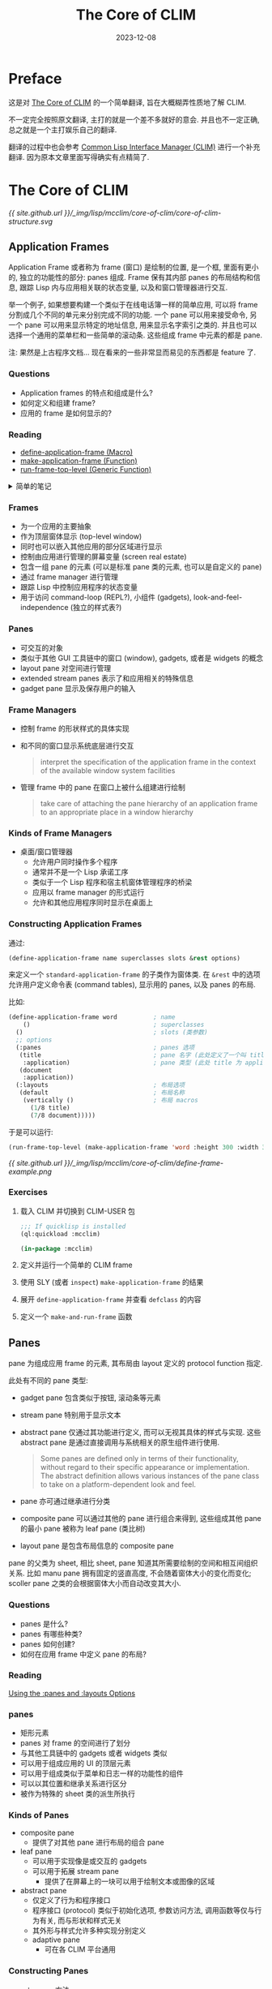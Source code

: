 #+title: The Core of CLIM
#+date: 2023-12-08
#+layout: post
#+math: true
#+options: _:nil ^:nil
#+categories: lisp mcclim
* Preface
这是对 [[https://www.lispworks.com/documentation/lww42/CLIM-W/html/climguide-9.htm][The Core of CLIM]] 的一个简单翻译, 旨在大概糊弄性质地了解 CLIM.

不一定完全按照原文翻译, 主打的就是一个差不多就好的意会.
并且也不一定正确, 总之就是一个主打娱乐自己的翻译.

翻译的过程中也会参考 [[https://kantz.com/clim-primer/index.htm][Common Lisp Interface Manager (CLIM)]] 进行一个补充翻译.
因为原本文章里面写得确实有点精简了. 

* The Core of CLIM
#+name: core-of-clim-structure
#+headers: :file ../_img/lisp/mcclim/core-of-clim/core-of-clim-structure.svg
#+begin_src dot :exports none
  graph {
    rankdir=BT;
    node [fontname="Arial"]; edge [fontname="Arial"];
    node [shape=plain] "SYSTEM";
    node [shape=rect];
    "SYSTEM" -- "APPLICATION" [label="  Frame Managers"];

    subgraph cluster_application {
      style=dashed;
      "APPLICATION" -- { "FRAME 01", "FRAME ..", "FRAME" };
      subgraph cluster_frame {
        style=solid;
        "FRAME" -- { "PANE 01", "PANE ..", "PANE" };
      }
    }
  }
#+end_src

#+RESULTS: core-of-clim-structure
[[file:../_img/lisp/mcclim/core-of-clim/core-of-clim-structure.svg]]

[[{{ site.github.url }}/_img/lisp/mcclim/core-of-clim/core-of-clim-structure.svg]]

** Application Frames
Application Frame 或者称为 frame (窗口) 是绘制的位置, 是一个框,
里面有更小的, 独立的功能性的部分: panes 组成. Frame 保有其内部 panes
的布局结构和信息, 跟踪 Lisp 内与应用相关联的状态变量,
以及和窗口管理器进行交互.

举一个例子, 如果想要构建一个类似于在线电话簿一样的简单应用,
可以将 frame 分割成几个不同的单元来分别完成不同的功能.
一个 pane 可以用来接受命令, 另一个 pane 可以用来显示特定的地址信息,
用来显示名字索引之类的. 并且也可以选择一个通用的菜单栏和一些简单的滚动条.
这些组成 frame 中元素的都是 pane.

注: 果然是上古程序文档... 现在看来的一些非常显而易见的东西都是 feature 了.

*** Questions
+ Application frames 的特点和组成是什么?
+ 如何定义和组建 frame?
+ 应用的 frame 是如何显示的?

*** Reading
+ [[https://www.lispworks.com/documentation/lw44/CLIM/html/climguide-138.htm#marker-406333][define-application-frame (Macro)​]]
+ [[http://www.lispworks.com/reference/lw44/CLIM/html/climguide-138.htm#marker-406334][make-application-frame (Function)​]]
+ [[http://www.lispworks.com/reference/lw44/CLIM/html/climguide-154.htm#marker-406376][run-frame-top-level (Generic Function)​]]

#+begin_html
<details><summary>简单的笔记</summary>
#+end_html
如何定义一个 frame:

#+begin_src lisp
  (define-application-frame name (&rest superclasses) (&rest slots)
    (:panes  &rest pane-specifications)
    (:layout &rest layout-specifications))
#+end_src

在 frame 声明中如何定义一个 pane:

#+begin_src lisp
  (pane-name
   pane-type                            ; element of pane-specifications
   &rest key-pairs-of-pane-options)
#+end_src

如何在 frame 中声明布局:

#+begin_src lisp
  (vertically (&rest options)             ; element of layout-specifications
    (ratio pane-name) (ratio pane-name) ...)
#+end_src

#+begin_html
</details>
#+end_html

*** Frames
+ 为一个应用的主要抽象
+ 作为顶层窗体显示 (top-level window)
+ 同时也可以嵌入其他应用的部分区域进行显示
+ 控制由应用进行管理的屏幕变量 (screen real estate)
+ 包含一组 pane 的元素 (可以是标准 pane 类的元素, 也可以是自定义的 pane)
+ 通过 frame manager 进行管理
+ 跟踪 Lisp 中控制应用程序的状态变量
+ 用于访问 command-loop (REPL?), 小组件 (gadgets), look-and-feel-independence
  (独立的样式表?)

*** Panes
+ 可交互的对象
+ 类似于其他 GUI 工具链中的窗口 (window), gadgets, 或者是 widgets 的概念
+ layout pane 对空间进行管理
+ extended stream panes 表示了和应用相关的特殊信息
+ gadget pane 显示及保存用户的输入

*** Frame Managers
+ 控制 frame 的形状样式的具体实现
+ 和不同的窗口显示系统底层进行交互

  #+begin_quote
  interpret the specification of the application frame in the context of
  the available window system facilities
  #+end_quote
+ 管理 frame 中的 pane 在窗口上被什么组建进行绘制

  #+begin_quote
  take care of attaching the pane hierarchy of an application frame to
  an appropriate place in a window hierarchy
  #+end_quote

*** Kinds of Frame Managers
+ 桌面/窗口管理器
  + 允许用户同时操作多个程序
  + 通常并不是一个 Lisp 承诺工序
  + 类似于一个 Lisp 程序和宿主机窗体管理程序的桥梁
  + 应用以 frame manager 的形式运行
  + 允许和其他应用程序同时显示在桌面上

*** Constructing Application Frames
通过:

#+begin_src lisp
  (define-application-frame name superclasses slots &rest options)
#+end_src

来定义一个 =standard-application-frame= 的子类作为窗体类.
在 =&rest= 中的选项允许用户定义命令表 (command tables),
显示用的 panes, 以及 panes 的布局.

比如:

#+begin_src lisp
  (define-application-frame word          ; name
      ()                                  ; superclasses
    ()                                    ; slots (类参数)
    ;; options
    (:panes                               ; panes 选项
     (title                               ; pane 名字 (此处定义了一个叫 title 的 pane)
      :application)                       ; pane 类型 (此处 title 为 application 类)
     (document
      :application))
    (:layouts                             ; 布局选项
     (default                             ; 布局名称
      (vertically ()                      ; 布局 macros
        (1/8 title)
        (7/8 document)))))
#+end_src

于是可以运行:

#+begin_src lisp
  (run-frame-top-level (make-application-frame 'word :height 300 :width 300))
#+end_src

[[{{ site.github.url }}/_img/lisp/mcclim/core-of-clim/define-frame-example.png]]

*** Exercises
1. 载入 CLIM 并切换到 CLIM-USER 包

   #+begin_src lisp
     ;;; If quicklisp is installed
     (ql:quickload :mcclim)

     (in-package :mcclim)
   #+end_src
2. 定义并运行一个简单的 CLIM frame
3. 使用 SLY (或者 =inspect=) =make-application-frame= 的结果
4. 展开 =define-application-frame= 并查看 =defclass= 的内容
5. 定义一个 =make-and-run-frame= 函数

** Panes
pane 为组成应用 frame 的元素, 其布局由 layout 定义的 protocol function 指定.

此处有不同的 pane 类型:
+ gadget pane 包含类似于按钮, 滚动条等元素
+ stream pane 特别用于显示文本
+ abstract pane 仅通过其功能进行定义, 而可以无视其具体的样式与实现.
  这些 abstract pane 是通过直接调用与系统相关的原生组件进行使用.

  #+begin_quote
  Some panes are defined only in terms of their functionality,
  without regard to their specific appearance or implementation.
  The abstract definition allows various instances of the pane class
  to take on a platform-dependent look and feel.
  #+end_quote
+ pane 亦可通过继承进行分类
+ composite pane 可以通过其他的 pane 进行组合来得到,
  这些组成其他 pane 的最小 pane 被称为 leaf pane (类比树)
+ layout pane 是包含布局信息的 composite pane

pane 的父类为 sheet, 相比 sheet, pane 知道其所需要绘制的空间和相互间组织关系.
比如 manu pane 拥有固定的竖直高度, 不会随着窗体大小的变化而变化;
scoller pane 之类的会根据窗体大小而自动改变其大小.

*** Questions
+ panes 是什么?
+ panes 有哪些种类?
+ panes 如何创建?
+ 如何在应用 frame 中定义 pane 的布局?

*** Reading
[[http://www.lispworks.com/reference/lw44/CLIM/html/climguide-141.htm#70089][Using the :panes and :layouts Options]]

*** panes
+ 矩形元素
+ panes 对 frame 的空间进行了划分
+ 与其他工具链中的 gadgets 或者 widgets 类似
+ 可以用于组成应用的 UI 的顶层元素
+ 可以用于组成类似于菜单和日志一样的功能性的组件
+ 可以以其位置和继承关系进行区分
+ 被作为特殊的 sheet 类的派生所执行

*** Kinds of Panes
+ composite pane
  + 提供了对其他 pane 进行布局的组合 pane
+ leaf pane
  + 可以用于实现像是或交互的 gadgets
  + 可以用于拓展 stream pane
    + 提供了在屏幕上的一块可以用于绘制文本或图像的区域
+ abstract pane
  + 仅定义了行为和程序接口
  + 程序接口 (protocol) 类似于初始化选项, 参数访问方法,
    调用函数等仅与行为有关, 而与形状和样式无关
  + 其外形与样式允许多种实现分别定义
  + adaptive pane
    + 可在各 CLIM 平台通用

*** Constructing Panes
+ =make-pane= 方法
  + 代码更加移植
  + 包含了样式等实现的过程
  + 包含了一个 abstract pane 类的派生类的名字,
    根据约定, 其名字一般不会包含 =-pane= 的后缀
  + 实际上可以传入任意的类名称到 =make-pane= 函数中
+ =make-instance= 方法
  + 需要保证编程者了解对应 pane 的类名, 某种程度上有一些不方便移植
  + 根据约定, 其类名字后缀 =-pane=.

*** 在 =define-application-frame= 中使用 =:panes= 和 =:layouts= 选项
#+begin_src lisp
  (defun press (button)
    (declare (ignore button))
    (accepting-values (*query-io* :own-window t)
      (accept 'string :stream *query-io*)))

  (defun squeeze (button)
    (declare (ignore button))
    (accepting-values (*query-io* :own-window t)
      (accept 'string :stream *query-io*)))

  (define-application-frame buttons       ; name
    ()                                    ; superclassname
    ()                                    ; slots
    ;; options
    (:panes
     (button
      (horizontally ()
        (make-pane 'push-button :label "squeeze" :activate-callback #'squeeze)
        (make-pane 'push-button :label "press"   :activate-callback #'press)))
     (application                         ; pane name
      :application))                      ; pane type is :application
                                          ; which is an extended stream pane
    (:layouts
     (default
      (vertically ()
        (1/8 button) (7/8 application)))
     (alternate
      (horizontally ()
        (1/8 button) (7/8 application)))))
#+end_src

*** Laying Out Panes
你可以试试切换排版布局:

#+begin_src lisp
  (let* ((layouts (frame-all-layouts *application-frame*))
         (old-layout (frame-current-layout *application-frame*))
         (new-layout (or (second (member old-layout layouts))
                         (car layouts))))
    (setf (frame-current-layout *application-frame*) new-layout))
#+end_src

*** Exercises
+ 试试看运行 =buttons=
+ 试试看改变 =buttons= 的布局

** Sheets
panes 的父类为 sheet. sheet 为最基本的类似于窗体一样的元素,
其声明了用于处理输入和输出的屏幕空间. sheet 包含了屏幕的一块区域,
一个坐标系统, 以及可能的一些父或子 sheet.

详细请看 [[https://www.lispworks.com/reference/lww42/CLIM-W/html/climguide-291.htm#14449][chapter 18. sheet]], 一般来说不需要了解那么多.

** Enabling Input and Output
通过连接到 display server (比如 McCLIM 的 X Server), pane 可以支持输入和输出.
通过使用 port 和 graft 可以处理这些输入和输出. 一个 port 声明了作为 display
server 的设备, 而 graft 为特殊的 sheet, 一般为直接连接 display server 的 root window.

#+begin_html
<details><summary>graft 的小小说明</summary>
#+end_html
graft 有嫁接意. 
#+begin_html
</details>
#+end_html

同样的, 一般的 CLIM 应用开发者应该不必直接处理这些元素.
直接调用 =make-application-frame= 应当可以自动处理 port 和 graft 的初始化.
请参考 [[https://www.lispworks.com/reference/lww42/CLIM-W/html/climguide-137.htm#37468][Define CLIM Application Frames]] 了解详情.

** Graphics & Text
对一个可以输出的 pane, 你可以在上面输出图像等元素.
CLIM 提供了一些基础性的绘图函数, 比如 =draw-point= 以及 =draw-circle=,
以及一些更加高阶的函数 =draw-arrow=, =make-elliptical-arc= 等
(参考 [[https://www.lispworks.com/reference/lww42/CLIM-W/html/climguide-61.htm#41842][Using CLIM Drawing Options]]). CLIM 也支持对区域的操作,
如 =region-intersection= 和 =region-difference=
(参考 [[https://www.lispworks.com/reference/lww42/CLIM-W/html/climguide-43.htm#58489][General Geometric Objects in CLIM]]).


对于文本的输出, 最基础的函数为 =draw-text=. 相比其他图形绘制函数,
文本的输出还支持对文本样式属性的控制, 比如字体, 大小和 face.

*** Questions
+ 输入是显示到对应的 pane 上?
+ 有哪些基本的绘图函数?

*** Reading
+ [[http://www.lispworks.com/reference/lw44/CLIM/html/climguide-33.htm#12578][Mediums, Sheets, and Streams]]

  #+begin_html
  <details><summary>简单的一个笔记</summary>
  #+end_html
  + Mediums 和具体的设备相关, 并且和底层的绘图函数进行操作.
  + Sheet 是可移植的, 声明了图像该如何被绘制到 Medium 上
  + Stream 类似于标准的输出流, 但是同时添加了更多的功能,
    比如当前光标位置, 能够绘制图像元素等等. 
  #+begin_html
  </details>
  #+end_html
+ [[http://www.lispworks.com/reference/lw44/CLIM/html/climguide-35.htm#pgfId-838328][CLIM Drawing Functions]]

  #+begin_html
  <details><summary>简单的笔记</summary>
  #+end_html
  + 命名约定: 许多函数满足如下的命名约定, 比如 =draw-point= 接受一个 =point= 类实例,
    而 =draw-point*= 接受 =x=, =y= 来声明 =point=.
  + 绘图函数被定义为普通的函数, 而非类函数 (generic function).
    有性能上的考虑.
  + =define-graphics-method= 可以定义绘图
  + 这些函数可以在 sheet, streams, medium 上进行绘制
  #+begin_html
  </details>
  #+end_html

*** Mediums
在定义一个 pane 的时候, 可以通过 pane option 来进一步对 pane 进行声明.
比如通过 =:display-function= 可以定义绘制 pane 所用的函数.

如下提供了一个例子. 请注意 frame slot 中 =doc-title= 被用于记录窗体标题.
并且也请注意对于 =title= pane, 其有一个特殊的 =:display-function=.

#+begin_src lisp
  (define-application-frame word
    ()
    ((doc-title
      :accessor doc-title
      :initarg :doc-title))

    ;; options
    (:panes
     (title
      :application
      ;; pane options
      :display-function #'display-doc-title)
     (document
      :application))

    (:layouts
     (default
      (vertically ()
        (1/4 title)
        (3/4 document)))))
#+end_src

于是可以构建绘图函数:

#+begin_src lisp
  (defmethod display-doc-title ((frame word) stream)
    (draw-text* stream "Document:" 10 15)
    (if (slot-boundp frame 'doc-title)
        (draw-text* stream (doc-title frame) 20 40)
        (draw-text* stream "Untitled" 20 40)))
#+end_src

[[{{ site.github.url }}/_img/lisp/mcclim/core-of-clim/frame-draw-function.png]]

请注意, 坐标系统是从顶向下, 从左到右的 (以 window 为坐标).

*** Exercises
#+begin_quote
Man are sent into the world with bills of credit, and seldom draw to their
full extent. -- Horace Walpole
#+end_quote

注: 这里的原始代码里面有一个比较有趣:

#+begin_src lisp
  (defun line-height (frame pane-name)
    "Return the line height of the default text style for pane-name."
    (text-sytle-height *default-text-style* (get-frame-pane frame pane-name)))
#+end_src

可以用这个来做一些简单的排版.

** Formatted Output
*** Questions
+ 如何输出结构化的图像显示, 比如表格, 图片与文本

*** Reading
+ [[http://www.lispworks.com/reference/lw44/CLIM/html/climguide-271.htm#pgfId-49174][Formatting Tables in CLIM]]

  #+begin_html
  <details><summary>简单笔记</summary>
  #+end_html
  + 特点
    + 绘制单元格的代码有一个私有的 drawing plane.
    + 当单元格绘制完成后, 然后形成单元格的外框.
    + 额外的矩形区域仅包含 background ink 用于绘制背景
  + 声明 Table 的相关参数
    + 如何绘制单元格中的元素布局 (水平/竖直居中, 左/右对齐等)
    + 单元格之间间隔
    + 是否使所有的列有相同宽度等
    + ...
  + 一些相关的函数
    + =(formatting-table (&optional stream &key ...) &body body)=
    + =(formatting-row (&optional stream &key ...) &body body)=
    + =(formatting-column (&optional stream &key ...) &body body)=
    + =(formatting-cell (&optional stream &key ...) &body body)=
  + 这里做一个简单且无聊的操作来进行演示:

    #+begin_src lisp
      (defmacro with-formatted-table ((i j row col &optional (stream t)
                                       x-spacing y-spacing)
                                      &body body)
        "Formatted table output into `stream'."
        `(formatting-table (,stream :x-spacing ,x-spacing :y-spacing ,y-spacing)
           (dotimes (,i ,row)
             (formatting-row (,stream)
               (dotimes (,j ,col)
                 (formatting-cell (,stream)
                   ,@body))))))

      (let ((stream *standard-output*))
        (with-formatted-table (i j 5 5 stream)
          (draw-polygon* stream (list 0 0
                                      (* i 5 (1- (random 0.5)))
                                      (* j 5 (1- (random 0.5)))
                                      20 20))))
    #+end_src

    [[{{ site.github.url }}/_img/lisp/mcclim/core-of-clim/with-formatted-table-draw-polygon.png]]
  #+begin_html
  </details>
  #+end_html
+ [[http://www.lispworks.com/reference/lw44/CLIM/html/climguide-280.htm#pgfId-49488][Formatting Graphs in CLIM]]

  #+begin_html
  <details><summary>一些简单的解释和例子</summary>
  #+end_html
  + 这个 Graph 在这里值得是有向图 (DAG)
  + 这个的话看看例子估计就比较轻松了:

    #+begin_src lisp
      (format-graph-from-roots '((a (b (d)) (c (d))))
                               #'(lambda (x s) (princ (car x) s))
                               #'cdr)
    #+end_src

    [[{{ site.github.url }}/_img/lisp/mcclim/core-of-clim/format-graph-from-roots.png]]
  #+begin_html
  </details>
  #+end_html
+ [[http://www.lispworks.com/reference/lw44/CLIM/html/climguide-284.htm#pgfId-48668][Formatting Text in CLIM]]

  
*** Exercises
** Presentation Types
*** Reading
+ [[http://ccrma-www.stanford.edu/CCRMA/Software/cltl/clm/node44.html][Type Specifiers]]
+ [[http://www.lispworks.com/reference/lw44/CLIM/html/climguide-98.htm#pgfId-383464][How to Specify a CLIM Presentation Type]]
+ [[http://www.lispworks.com/reference/lw44/CLIM/html/climguide-100.htm#marker-383133][with-output-as-presentation, present, present-to-string]]
+ [[http://www.lispworks.com/reference/lw44/CLIM/html/climguide-115.htm#pgfId-383787][Conceptual Overview of Defining a New Presentation Type]]
+ [[http://www.lispworks.com/reference/lw44/CLIM/html/climguide-119.htm#pgfId-383899][Presentation Methods in CLIM]]

*** What are they?
一个 presentation 是如下的元素的绑定:
+ 一个对象的类型
+ 该类型的对象的一个实例
+ 与该对象的一个可视化的表现

或者更加特殊地说, 当一个元素以 presentation 进行输出后,
CLIM 将创建一个包含元素以及其 presentation 类型的输出记录,
并将该记录保存在窗体的输出历史中.

通过如下的命令可以将对一个元素声明其输出形式:
+ =(with-output-as-presentation (stream object type &key single-box allo-sensitive-inferiors modifier parent record-type) &body body)=
+ =(present object &optionaly presentation-type &key (stream *standard-output*) view modifier acceptably for-context-type single-box allow-sensitive-inferiors sensitive query-identifier prompt record-type)=
+ =(present-to-string object &optional presentation-type &key view acceptably for-context-type string index)=
  
** Events
事件为通过 display server 传来的表示用户操作的信号 (比如鼠标移动, 键盘按键等) 的对象.
事件对象记录了和事件相关的 sheet, 光标相对 sheet 的 =x=, =y= 信息, 按键名称等信息.

** Commands
*** Questions
+ 命令是如何与 presentation 进行绑定的?

*** Reading
+ [[http://www.lispworks.com/reference/lw44/CLIM/html/climguide-191.htm#pgfId-407832][Introduction to CLIM Commands]]
+ [[http://www.lispworks.com/reference/lw44/CLIM/html/climguide-195.htm#pgfId-407874][Command Objects]]
+ [[http://www.lispworks.com/reference/lw44/CLIM/html/climguide-124.htm#pgfId-384075][Conceptual Overview of Presentation Translators]]
+ [[http://www.lispworks.com/reference/lw44/CLIM/html/climguide-129.htm#marker-383296][define-presentation-to-command-translator (Macro)]]
  
*** Command Tables
你可以在定义一个 frame 的时候声明命令表和其命令的定义函数:

#+begin_src lisp
  (define-application-frame word ()
    ()
    (:command-table word-command-table)
    (:command-definer define-word-commad)
    ...)
#+end_src

=command-definer= 会声明一个和 =(define-command name arguments &body body)=
参数相同的函数:

比如:

#+begin_src lisp
  (define-word-command (com-print         ; name
                        :name "Print"
                        :keystroke (:p :control)
                        :menu "Print Document")
    ((document                            ; argument
      (or memo outline)                   ; presentation-type
      ;; argument options
      :documentation "Print the current document"))
    ;; command body
    (print document))
#+end_src

*** Associating Output with Commands
+ =define-command=
+ =define-presentation-to-command-translator=
  
** Output Records
*** Questions
+ 输出记录是什么?
  
*** Reading
+ [[http://www.lispworks.com/reference/lw44/CLIM/html/climguide-234.htm#pgfId-347294][Conceptual Overview of Output Recording]]
  
*** What are they?
类似于一列绘图指令, 这些绘图指令可能包含子命令. 通过这种方法可以增量更新,
而不必每次都全部刷新.

** Mediums
** Menus and Dialogs
*** Reading
+ [[http://www.lispworks.com/reference/lw44/CLIM/html/climguide-213.htm#pgfId-3950][Examples of Menus and Dialogs in CLIM]]
